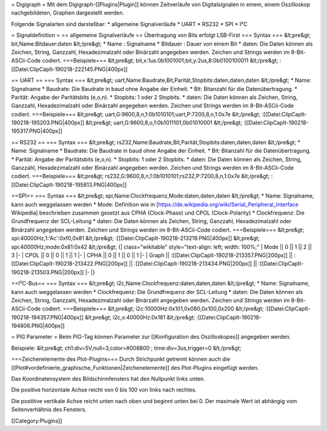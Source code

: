 = Digigraph =
Mit dem Digigraph-[[Plugins|Plugin]] können Zeitverläufe von Digitalsignalen in einem, einem Oszilloskop nachgebildeten, Graphen dargestellt werden.

Folgende Signalarten sind darstellbar:
* allgemeine Signalverläufe
* UART
* RS232
* SPI
* I²C

= Signaldefinition =
== allgemeine Signalverläufe ==
Übertragung von Bits erfolgt LSB-First
=== Syntax ===
&lt;pre&gt;
bit,Name:Bitdauer:daten
&lt;/pre&gt;
* Name : Signalname
* Bitdauer : Dauer von einem Bit
* daten: Die Daten können als Zeichen, String, Ganzzahl, Hexadezimalzahl oder Binärzahl angegeben werden. Zeichen und Strings werden im 8-Bit-ASCii-Code codiert.
===Beispiele===
&lt;pre&gt;
bit,x:1us:0b1001001;bit,y:2us,8:0b0100100011
&lt;/pre&gt;
:[[Datei:ClipCapIt-190218-222145.PNG|400px]]

== UART ==
=== Syntax ===
&lt;pre&gt;
uart,Name:Baudrate,Bit,Parität,Stopbits:daten,daten,daten
&lt;/pre&gt;
* Name: Signalname
* Baudrate: Die Baudrate in baud ohne Angabe der Einheit.
* Bit: Bitanzahl für die Datenübertragung.
* Parität: Angabe der Paritätsbits (e,o,n).
* Stopbits: 1 oder 2 Stopbits.
* daten: Die Daten können als Zeichen, String, Ganzzahl, Hexadezimalzahl oder Binärzahl angegeben werden. Zeichen und Strings werden im 8-Bit-ASCii-Code codiert.
===Beispiele===
&lt;pre&gt;
uart,G:9600,8,n,1:0b1010101;uart,P:7200,8,n,1:0x7e
&lt;/pre&gt;
:[[Datei:ClipCapIt-190218-195203.PNG|400px]]
&lt;pre&gt;
uart,G:9600,8,o,1:0b1011101,0b01010001
&lt;/pre&gt;
:[[Datei:ClipCapIt-190218-195317.PNG|400px]]

== RS232 ==
=== Syntax ===
&lt;pre&gt;
rs232,Name:Baudrate,Bit,Parität,Stopbits:daten,daten,daten
&lt;/pre&gt;
* Name: Signalname
* Baudrate: Die Baudrate in baud ohne Angabe der Einheit.
* Bit: Bitanzahl für die Datenübertragung.
* Parität: Angabe der Paritätsbits (e,o,n).
* Stopbits: 1 oder 2 Stopbits.
* daten: Die Daten können als Zeichen, String, Ganzzahl, Hexadezimalzahl oder Binärzahl angegeben werden. Zeichen und Strings werden im 8-Bit-ASCii-Code codiert.
===Beispiele===
&lt;pre&gt;
rs232,G:9600,8,n,1:0b1010101;rs232,P:7200,8,n,1:0x7e
&lt;/pre&gt;
:[[Datei:ClipCapIt-190218-195813.PNG|400px]]

==SPI==
=== Syntax ===
&lt;pre&gt;
spi,Name:Clockfrequenz,Mode:daten,daten,daten
&lt;/pre&gt;
* Name: Signalname, kann auch weggelassen werden
* Mode: Definition wie in [https://de.wikipedia.org/wiki/Serial_Peripheral_Interface Wikipedia] beschrieben zusammen gesetzt aus CPHA (Clock-Phase) und CPOL (Clock-Polarity)
* Clockfrequenz: Die Grundfrequenz der SCL-Leitung
* daten: Die Daten können als Zeichen, String, Ganzzahl, Hexadezimalzahl oder Binärzahl angegeben werden. Zeichen und Strings werden im 8-Bit-ASCii-Code codiert.
===Beispiele===
&lt;pre&gt;
spi:40000Hz,1:'Ac':0xf0,0x81
&lt;/pre&gt;
:[[Datei:ClipCapIt-190218-213219.PNG|400px]]
&lt;pre&gt;
spi:40000Hz,mode:0x81:0x42
&lt;/pre&gt;
{| class="wikitable" style="text-align: left; width: 100%;" 
| Mode || 0 || 1 || 2 || 3
|-
| CPOL || 0 || 0 || 1 || 1
|-
| CPHA || 0 || 1 || 0 || 1
|-
| Graph || :[[Datei:ClipCapIt-190218-213357.PNG|200px]] || :[[Datei:ClipCapIt-190218-213422.PNG|200px]] || :[[Datei:ClipCapIt-190218-213434.PNG|200px]] || :[[Datei:ClipCapIt-190218-213503.PNG|200px]]
|-
|}

==I²C-Bus==
=== Syntax ===
&lt;pre&gt;
i2c,Name:Clockfrequenz:daten,daten,daten
&lt;/pre&gt;
* Name: Signalname, kann auch weggelassen werden
* Clockfrequenz: Die Grundfrequenz der SCL-Leitung
* daten: Die Daten können als Zeichen, String, Ganzzahl, Hexadezimalzahl oder Binärzahl angegeben werden. Zeichen und Strings werden im 8-Bit-ASCii-Code codiert.
===Beispiele===
&lt;pre&gt;
i2c:10000Hz:0x101,0x080,0x100,0x200
&lt;/pre&gt;
:[[Datei:ClipCapIt-190218-194357.PNG|400px]]
&lt;pre&gt;
i2c,x:40000Hz:0x181
&lt;/pre&gt;
:[[Datei:ClipCapIt-190218-194606.PNG|400px]]

= PIG Parameter = 
Beim PIG-Tag können Parameter zur [[Konfiguration des Oszilloskopes]] angegeben werden.

Beispiele:
&lt;pre&gt;
ch1:div=5V,null=3,color=#008800 ; time:div=3us,trigger=0
&lt;/pre&gt;


===Zeichenelemente des Plot-Plugins===
Durch Strichpunkt getrennt können auch die [[Plot#vordefinierte_graphische_Funktionen|Zeichenelemente]] des Plot-Plugins eingefügt werden.

Das Koordinatensystem des Bildschirmfensters hat den Nullpunkt links unten.

Die positive horizontale Achse reicht von 0 bis 100 von links nach rechtes.

Die postitive vertikale Achse reicht unten nach oben und beginnt unten bei 0. Der maximale Wert ist abhängig vom Seitenverhältnis des Fensters.


[[Category:Plugins]]

